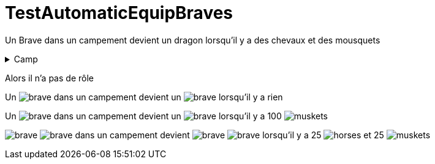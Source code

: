 ifndef::ROOT_PATH[:ROOT_PATH: ../../../../..]
ifndef::RESOURCES_PATH[:RESOURCES_PATH: {ROOT_PATH}/../../data/default]

[#net_sf_freecol_common_model_indiansettlementdoctest_testautomaticequipbraves]
= TestAutomaticEquipBraves

Un Brave dans un campement devient un dragon lorsqu'il  y a des chevaux et des mousquets

[%collapsible]
.Camp
=====

image:{RESOURCES_PATH}/resources/images/units/civilian/brave.png[title="model.unit.brave"]
image:{RESOURCES_PATH}/resources/images/units/civilian/brave.png[title="model.unit.brave"]


=====


Alors il n'a pas de rôle

Un image:{RESOURCES_PATH}/resources/images/units/civilian/brave.png[title="model.unit.brave"] dans un campement devient un image:{RESOURCES_PATH}/resources/images/units/civilian/brave.png[title="unit:777"] lorsqu'il y a rien

Un image:{RESOURCES_PATH}/resources/images/units/civilian/brave.png[title="model.unit.brave"] dans un campement devient un image:{RESOURCES_PATH}/resources/images/units/armedBrave/brave.png[title="unit:777"] lorsqu'il y a 100 image:{RESOURCES_PATH}/resources/images/goods/muskets.png[title="model.goods.muskets"]

image:{RESOURCES_PATH}/resources/images/units/civilian/brave.png[title="unit:785"] image:{RESOURCES_PATH}/resources/images/units/civilian/brave.png[title="unit:787"] dans un campement devient image:{RESOURCES_PATH}/resources/images/units/nativeDragoon/brave.png[title="unit:785"] image:{RESOURCES_PATH}/resources/images/units/nativeDragoon/brave.png[title="unit:787"] lorsqu'il y a 25 image:{RESOURCES_PATH}/resources/images/goods/horses.png[title="model.goods.horses"] et 25 image:{RESOURCES_PATH}/resources/images/goods/muskets.png[title="model.goods.muskets"]



